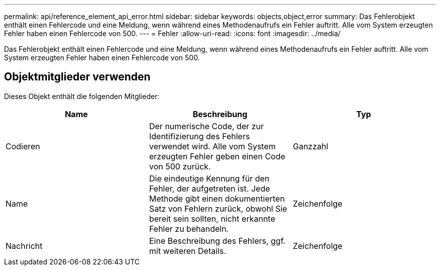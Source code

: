 ---
permalink: api/reference_element_api_error.html 
sidebar: sidebar 
keywords: objects,object,error 
summary: Das Fehlerobjekt enthält einen Fehlercode und eine Meldung, wenn während eines Methodenaufrufs ein Fehler auftritt. Alle vom System erzeugten Fehler haben einen Fehlercode von 500. 
---
= Fehler
:allow-uri-read: 
:icons: font
:imagesdir: ../media/


[role="lead"]
Das Fehlerobjekt enthält einen Fehlercode und eine Meldung, wenn während eines Methodenaufrufs ein Fehler auftritt. Alle vom System erzeugten Fehler haben einen Fehlercode von 500.



== Objektmitglieder verwenden

Dieses Objekt enthält die folgenden Mitglieder:

|===
| Name | Beschreibung | Typ 


 a| 
Codieren
 a| 
Der numerische Code, der zur Identifizierung des Fehlers verwendet wird. Alle vom System erzeugten Fehler geben einen Code von 500 zurück.
 a| 
Ganzzahl



 a| 
Name
 a| 
Die eindeutige Kennung für den Fehler, der aufgetreten ist. Jede Methode gibt einen dokumentierten Satz von Fehlern zurück, obwohl Sie bereit sein sollten, nicht erkannte Fehler zu behandeln.
 a| 
Zeichenfolge



 a| 
Nachricht
 a| 
Eine Beschreibung des Fehlers, ggf. mit weiteren Details.
 a| 
Zeichenfolge

|===